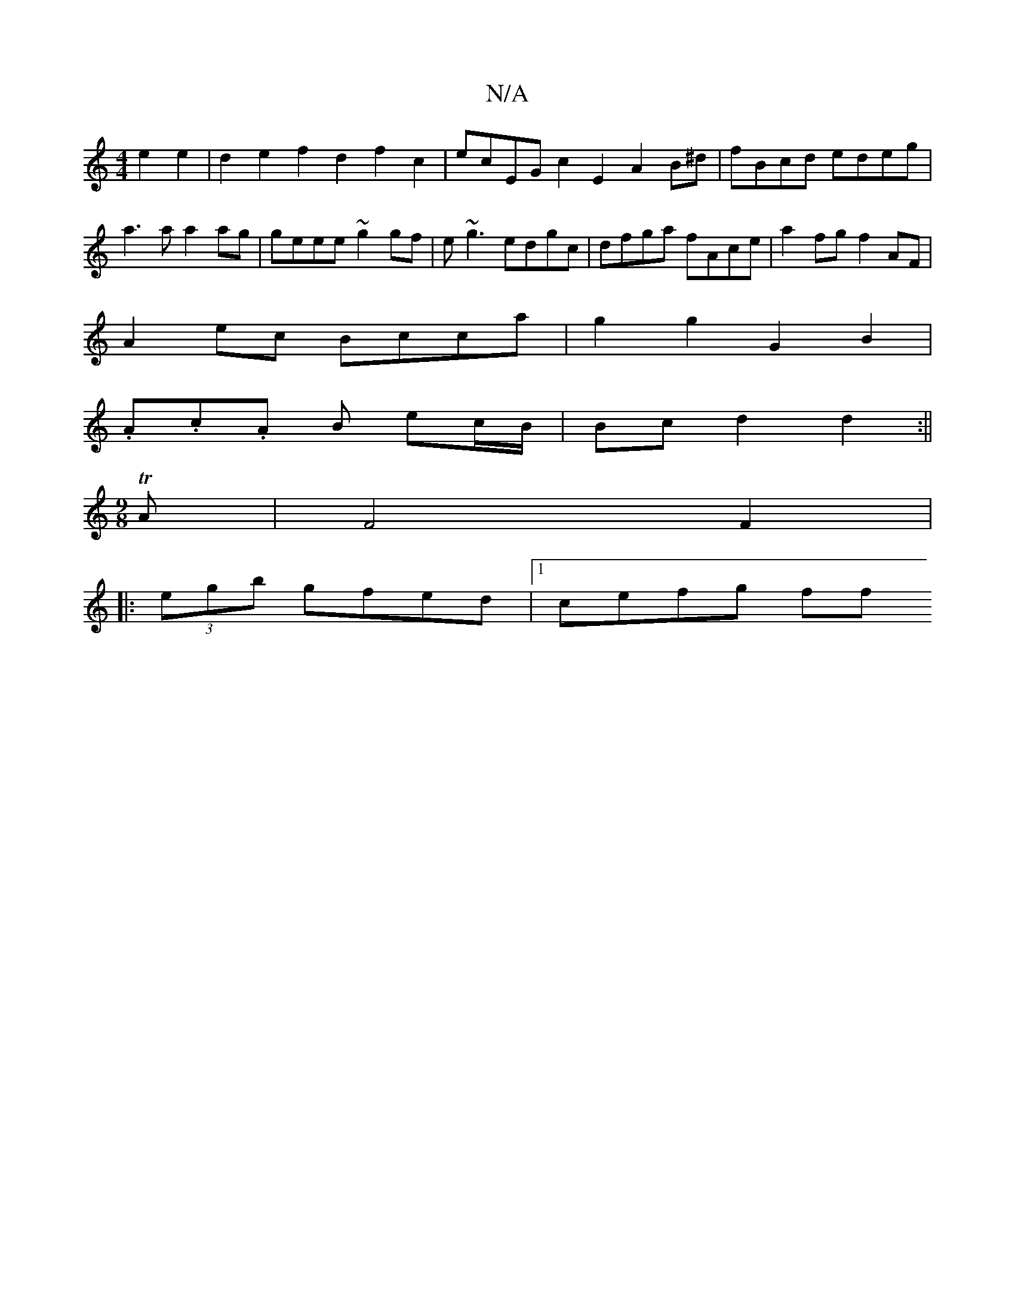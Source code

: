 X:1
T:N/A
M:4/4
R:N/A
K:Cmajor
e2e2|d2e2 f2d2 f2c2 |ecEG c2E2A2B^d|fBcd edeg | a3a a2ag |geee ~g2gf |e~g3 edgc | dfga fAce|a2fg f2AF |
A2ec Bcca | g2g2 G2B2 |
.A.c.A B ec/B/ | Bc d2 d2:||
M:9/8
T A |F4 F2|
|: (3egb gfed |[1 cefg ff